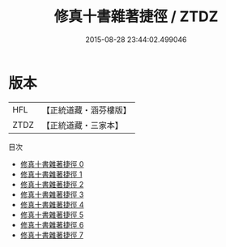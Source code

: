 #+TITLE: 修真十書雜著捷徑 / ZTDZ

#+DATE: 2015-08-28 23:44:02.499046
* 版本
 |       HFL|【正統道藏・涵芬樓版】|
 |      ZTDZ|【正統道藏・三家本】|
目次
 - [[file:KR5a0267_000.txt][修真十書雜著捷徑 0]]
 - [[file:KR5a0267_001.txt][修真十書雜著捷徑 1]]
 - [[file:KR5a0267_002.txt][修真十書雜著捷徑 2]]
 - [[file:KR5a0267_003.txt][修真十書雜著捷徑 3]]
 - [[file:KR5a0267_004.txt][修真十書雜著捷徑 4]]
 - [[file:KR5a0267_005.txt][修真十書雜著捷徑 5]]
 - [[file:KR5a0267_006.txt][修真十書雜著捷徑 6]]
 - [[file:KR5a0267_007.txt][修真十書雜著捷徑 7]]
